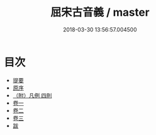 #+TITLE: 屈宋古音義 / master
#+DATE: 2018-03-30 13:56:57.004500
* 目次
 - [[file:KR1j0073_000.txt::000-1b][提要]]
 - [[file:KR1j0073_000.txt::000-3a][原序]]
 - [[file:KR1j0073_000.txt::000-5a][（附）凡例 四則]]
 - [[file:KR1j0073_001.txt::001-1a][卷一]]
 - [[file:KR1j0073_002.txt::002-1a][卷二]]
 - [[file:KR1j0073_003.txt::003-1a][卷三]]
 - [[file:KR1j0073_004.txt::004-1a][跋]]

